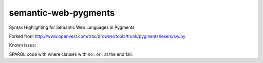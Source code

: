 semantic-web-pygments
=====================

Syntax Highlighting for Semantic Web Languages in Pygments

Forked from http://www.openvest.com/trac/browser/tools/trunk/pygments/lexers/sw.py

Known issue:

SPARQL code with where clauses with no . or ; at the end fail.
